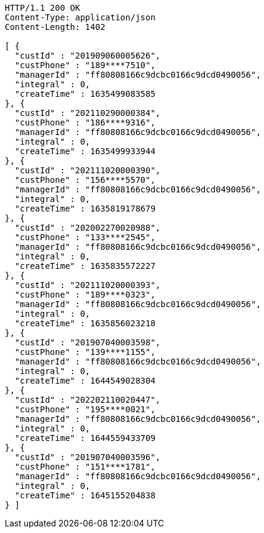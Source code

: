 [source,http,options="nowrap"]
----
HTTP/1.1 200 OK
Content-Type: application/json
Content-Length: 1402

[ {
  "custId" : "201909060005626",
  "custPhone" : "189****7510",
  "managerId" : "ff80808166c9dcbc0166c9dcd0490056",
  "integral" : 0,
  "createTime" : 1635499083585
}, {
  "custId" : "202110290000384",
  "custPhone" : "186****9316",
  "managerId" : "ff80808166c9dcbc0166c9dcd0490056",
  "integral" : 0,
  "createTime" : 1635499933944
}, {
  "custId" : "202111020000390",
  "custPhone" : "156****5570",
  "managerId" : "ff80808166c9dcbc0166c9dcd0490056",
  "integral" : 0,
  "createTime" : 1635819178679
}, {
  "custId" : "202002270020988",
  "custPhone" : "133****2545",
  "managerId" : "ff80808166c9dcbc0166c9dcd0490056",
  "integral" : 0,
  "createTime" : 1635835572227
}, {
  "custId" : "202111020000393",
  "custPhone" : "189****0323",
  "managerId" : "ff80808166c9dcbc0166c9dcd0490056",
  "integral" : 0,
  "createTime" : 1635856023218
}, {
  "custId" : "201907040003598",
  "custPhone" : "139****1155",
  "managerId" : "ff80808166c9dcbc0166c9dcd0490056",
  "integral" : 0,
  "createTime" : 1644549028304
}, {
  "custId" : "202202110020447",
  "custPhone" : "195****0021",
  "managerId" : "ff80808166c9dcbc0166c9dcd0490056",
  "integral" : 0,
  "createTime" : 1644559433709
}, {
  "custId" : "201907040003596",
  "custPhone" : "151****1781",
  "managerId" : "ff80808166c9dcbc0166c9dcd0490056",
  "integral" : 0,
  "createTime" : 1645155204838
} ]
----